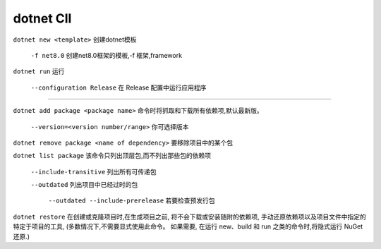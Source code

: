 dotnet ClI
==========================

``dotnet new <template>`` 创建dotnet模板

    ``-f net8.0`` 创建net8.0框架的模板,-f 框架,framework

``dotnet run`` 运行

    ``--configuration Release`` 在 Release 配置中运行应用程序

~~~~~~~~~~~~~~~~~~~~~~~~~~~~~~~~~~~~~~~

``dotnet add package <package name>`` 命令时将抓取和下载所有依赖项,默认最新版。

    ``--version=<version number/range>`` 你可选择版本
 
``dotnet remove package <name of dependency>`` 要移除项目中的某个包

``dotnet list package`` 该命令只列出顶层包,而不列出那些包的依赖项

    ``--include-transitive`` 列出所有可传递包

    ``--outdated`` 列出项目中已经过时的包

        ``--outdated --include-prerelease`` 若要检查预发行包

``dotnet restore`` 在创建或克隆项目时,在生成项目之前,
将不会下载或安装随附的依赖项,
手动还原依赖项以及项目文件中指定的特定于项目的工具,
(多数情况下,不需要显式使用此命令。 如果需要,
在运行 new、build 和 run 之类的命令时,将隐式运行 NuGet 还原.)

